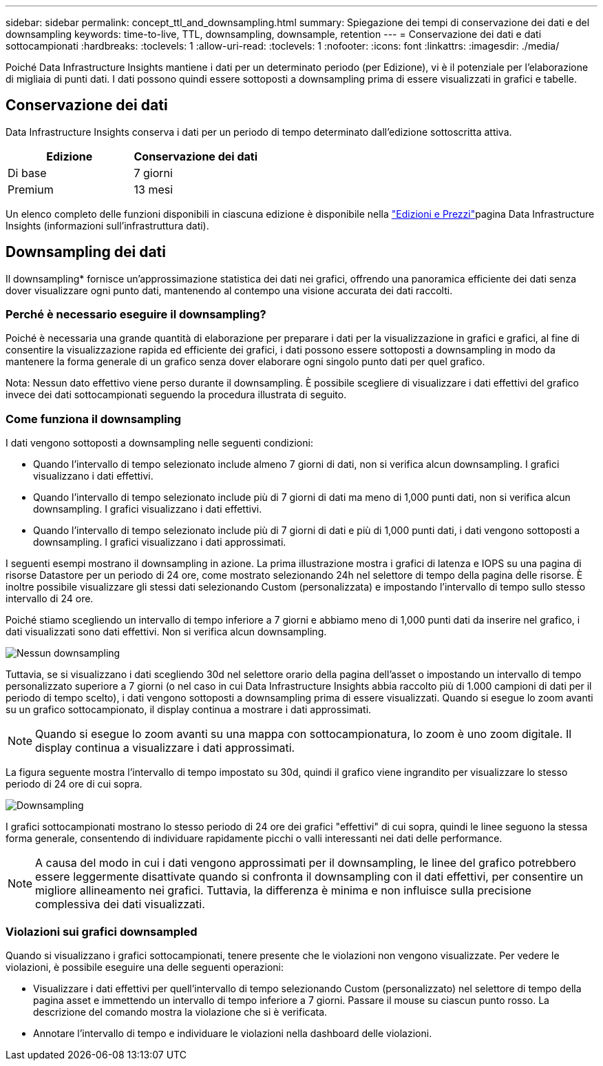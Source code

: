 ---
sidebar: sidebar 
permalink: concept_ttl_and_downsampling.html 
summary: Spiegazione dei tempi di conservazione dei dati e del downsampling 
keywords: time-to-live, TTL, downsampling, downsample, retention 
---
= Conservazione dei dati e dati sottocampionati
:hardbreaks:
:toclevels: 1
:allow-uri-read: 
:toclevels: 1
:nofooter: 
:icons: font
:linkattrs: 
:imagesdir: ./media/


[role="lead"]
Poiché Data Infrastructure Insights mantiene i dati per un determinato periodo (per Edizione), vi è il potenziale per l'elaborazione di migliaia di punti dati. I dati possono quindi essere sottoposti a downsampling prima di essere visualizzati in grafici e tabelle.



== Conservazione dei dati

Data Infrastructure Insights conserva i dati per un periodo di tempo determinato dall'edizione sottoscritta attiva.

|===
| Edizione | Conservazione dei dati 


| Di base | 7 giorni 


| Premium | 13 mesi 
|===
Un elenco completo delle funzioni disponibili in ciascuna edizione è disponibile nella link:https://bluexp.netapp.com/cloud-insights-pricing["Edizioni e Prezzi"]pagina Data Infrastructure Insights (informazioni sull'infrastruttura dati).



== Downsampling dei dati

Il downsampling* fornisce un'approssimazione statistica dei dati nei grafici, offrendo una panoramica efficiente dei dati senza dover visualizzare ogni punto dati, mantenendo al contempo una visione accurata dei dati raccolti.



=== Perché è necessario eseguire il downsampling?

Poiché è necessaria una grande quantità di elaborazione per preparare i dati per la visualizzazione in grafici e grafici, al fine di consentire la visualizzazione rapida ed efficiente dei grafici, i dati possono essere sottoposti a downsampling in modo da mantenere la forma generale di un grafico senza dover elaborare ogni singolo punto dati per quel grafico.

Nota: Nessun dato effettivo viene perso durante il downsampling. È possibile scegliere di visualizzare i dati effettivi del grafico invece dei dati sottocampionati seguendo la procedura illustrata di seguito.



=== Come funziona il downsampling

I dati vengono sottoposti a downsampling nelle seguenti condizioni:

* Quando l'intervallo di tempo selezionato include almeno 7 giorni di dati, non si verifica alcun downsampling. I grafici visualizzano i dati effettivi.
* Quando l'intervallo di tempo selezionato include più di 7 giorni di dati ma meno di 1,000 punti dati, non si verifica alcun downsampling. I grafici visualizzano i dati effettivi.
* Quando l'intervallo di tempo selezionato include più di 7 giorni di dati e più di 1,000 punti dati, i dati vengono sottoposti a downsampling. I grafici visualizzano i dati approssimati.


I seguenti esempi mostrano il downsampling in azione. La prima illustrazione mostra i grafici di latenza e IOPS su una pagina di risorse Datastore per un periodo di 24 ore, come mostrato selezionando 24h nel selettore di tempo della pagina delle risorse. È inoltre possibile visualizzare gli stessi dati selezionando Custom (personalizzata) e impostando l'intervallo di tempo sullo stesso intervallo di 24 ore.

Poiché stiamo scegliendo un intervallo di tempo inferiore a 7 giorni e abbiamo meno di 1,000 punti dati da inserire nel grafico, i dati visualizzati sono dati effettivi. Non si verifica alcun downsampling.

image:Charts_NoDownsample.png["Nessun downsampling"]

Tuttavia, se si visualizzano i dati scegliendo 30d nel selettore orario della pagina dell'asset o impostando un intervallo di tempo personalizzato superiore a 7 giorni (o nel caso in cui Data Infrastructure Insights abbia raccolto più di 1.000 campioni di dati per il periodo di tempo scelto), i dati vengono sottoposti a downsampling prima di essere visualizzati. Quando si esegue lo zoom avanti su un grafico sottocampionato, il display continua a mostrare i dati approssimati.


NOTE: Quando si esegue lo zoom avanti su una mappa con sottocampionatura, lo zoom è uno zoom digitale. Il display continua a visualizzare i dati approssimati.

La figura seguente mostra l'intervallo di tempo impostato su 30d, quindi il grafico viene ingrandito per visualizzare lo stesso periodo di 24 ore di cui sopra.

image:Charts_Downsampled.png["Downsampling"]

I grafici sottocampionati mostrano lo stesso periodo di 24 ore dei grafici "effettivi" di cui sopra, quindi le linee seguono la stessa forma generale, consentendo di individuare rapidamente picchi o valli interessanti nei dati delle performance.


NOTE: A causa del modo in cui i dati vengono approssimati per il downsampling, le linee del grafico potrebbero essere leggermente disattivate quando si confronta il downsampling con il dati effettivi, per consentire un migliore allineamento nei grafici. Tuttavia, la differenza è minima e non influisce sulla precisione complessiva dei dati visualizzati.



=== Violazioni sui grafici downsampled

Quando si visualizzano i grafici sottocampionati, tenere presente che le violazioni non vengono visualizzate. Per vedere le violazioni, è possibile eseguire una delle seguenti operazioni:

* Visualizzare i dati effettivi per quell'intervallo di tempo selezionando Custom (personalizzato) nel selettore di tempo della pagina asset e immettendo un intervallo di tempo inferiore a 7 giorni. Passare il mouse su ciascun punto rosso. La descrizione del comando mostra la violazione che si è verificata.
* Annotare l'intervallo di tempo e individuare le violazioni nella dashboard delle violazioni.

